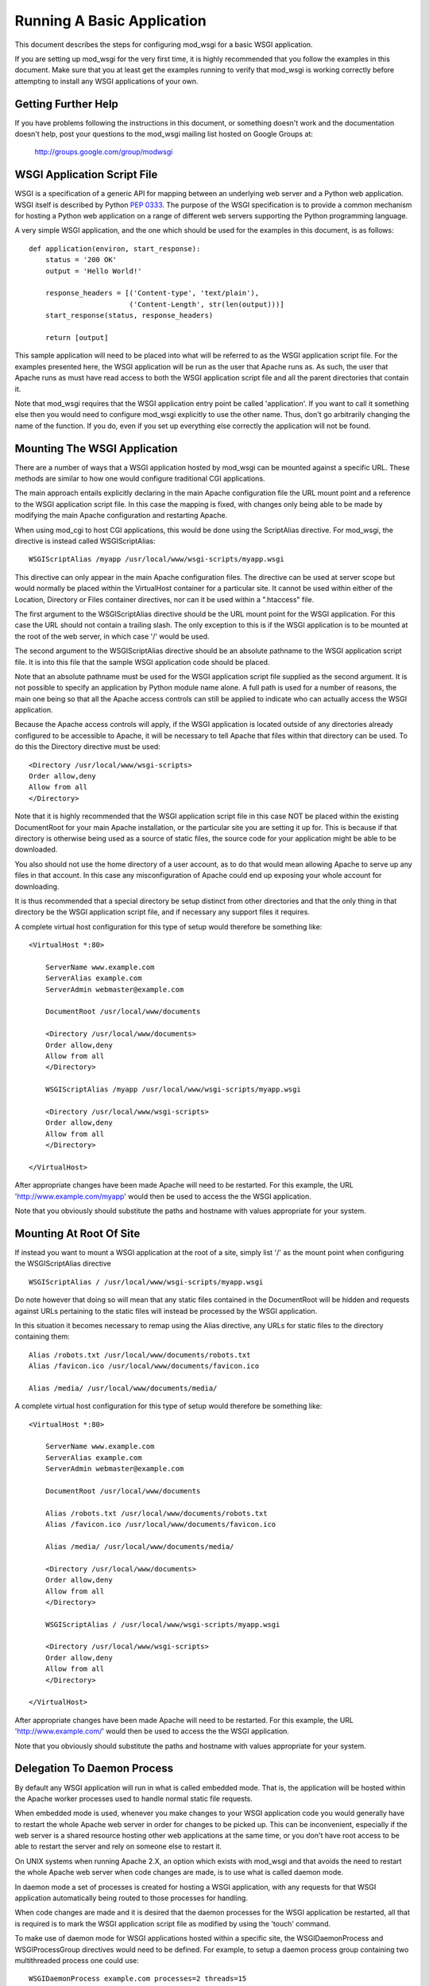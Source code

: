 ===========================
Running A Basic Application
===========================

This document describes the steps for configuring mod_wsgi for a basic
WSGI application.

If you are setting up mod_wsgi for the very first time, it is highly
recommended that you follow the examples in this document. Make sure that you
at least get the examples running to verify that mod_wsgi is working correctly
before attempting to install any WSGI applications of your own.

Getting Further Help
--------------------

If you have problems following the instructions in this document, or
something doesn't work and the documentation doesn't help, post your
questions to the mod_wsgi mailing list hosted on Google Groups at:

  http://groups.google.com/group/modwsgi

WSGI Application Script File
----------------------------

WSGI is a specification of a generic API for mapping between an underlying
web server and a Python web application. WSGI itself is described by Python
`PEP 0333 <http://www.python.org/dev/peps/pep-0333/>`_. The purpose of the
WSGI specification is to provide a common mechanism for hosting a Python
web application on a range of different web servers supporting the Python
programming language.

A very simple WSGI application, and the one which should be used for the
examples in this document, is as follows::

    def application(environ, start_response):
        status = '200 OK'
        output = 'Hello World!'
    
        response_headers = [('Content-type', 'text/plain'),
                            ('Content-Length', str(len(output)))]
        start_response(status, response_headers)
    
        return [output]

This sample application will need to be placed into what will be referred
to as the WSGI application script file. For the examples presented here,
the WSGI application will be run as the user that Apache runs as. As such,
the user that Apache runs as must have read access to both the WSGI
application script file and all the parent directories that contain it.

Note that mod_wsgi requires that the WSGI application entry point be called
'application'. If you want to call it something else then you would need to
configure mod_wsgi explicitly to use the other name. Thus, don't go
arbitrarily changing the name of the function. If you do, even if you set
up everything else correctly the application will not be found.

Mounting The WSGI Application
-----------------------------

There are a number of ways that a WSGI application hosted by mod_wsgi
can be mounted against a specific URL. These methods are similar to how
one would configure traditional CGI applications.

The main approach entails explicitly declaring in the main Apache
configuration file the URL mount point and a reference to the WSGI
application script file. In this case the mapping is fixed, with changes
only being able to be made by modifying the main Apache configuration and
restarting Apache.

When using mod_cgi to host CGI applications, this would be done using the
ScriptAlias directive. For mod_wsgi, the directive is instead called
WSGIScriptAlias::

    WSGIScriptAlias /myapp /usr/local/www/wsgi-scripts/myapp.wsgi

This directive can only appear in the main Apache configuration files. The
directive can be used at server scope but would normally be placed within
the VirtualHost container for a particular site. It cannot be used within
either of the Location, Directory or Files container directives, nor can it
be used within a ".htaccess" file.

The first argument to the WSGIScriptAlias directive should be the URL
mount point for the WSGI application. For this case the URL should not
contain a trailing slash. The only exception to this is if the WSGI
application is to be mounted at the root of the web server, in which case
'/' would be used.

The second argument to the WSGIScriptAlias directive should be an absolute
pathname to the WSGI application script file. It is into this file that
the sample WSGI application code should be placed.

Note that an absolute pathname must be used for the WSGI application script
file supplied as the second argument. It is not possible to specify an
application by Python module name alone. A full path is used for a number
of reasons, the main one being so that all the Apache access controls can
still be applied to indicate who can actually access the WSGI application.

Because the Apache access controls will apply, if the WSGI application is
located outside of any directories already configured to be accessible to
Apache, it will be necessary to tell Apache that files within that
directory can be used. To do this the Directory directive must be used::

    <Directory /usr/local/www/wsgi-scripts>
    Order allow,deny
    Allow from all
    </Directory>

Note that it is highly recommended that the WSGI application script file in
this case NOT be placed within the existing DocumentRoot for your main
Apache installation, or the particular site you are setting it up for. This
is because if that directory is otherwise being used as a source of static
files, the source code for your application might be able to be downloaded.

You also should not use the home directory of a user account, as to do
that would mean allowing Apache to serve up any files in that account. In
this case any misconfiguration of Apache could end up exposing your whole
account for downloading.

It is thus recommended that a special directory be setup distinct from
other directories and that the only thing in that directory be the WSGI
application script file, and if necessary any support files it requires.

A complete virtual host configuration for this type of setup would
therefore be something like::

    <VirtualHost *:80>

        ServerName www.example.com
        ServerAlias example.com
        ServerAdmin webmaster@example.com

        DocumentRoot /usr/local/www/documents

        <Directory /usr/local/www/documents>
        Order allow,deny
        Allow from all
        </Directory>

        WSGIScriptAlias /myapp /usr/local/www/wsgi-scripts/myapp.wsgi

        <Directory /usr/local/www/wsgi-scripts>
        Order allow,deny
        Allow from all
        </Directory>

    </VirtualHost>

After appropriate changes have been made Apache will need to be restarted.
For this example, the URL 'http://www.example.com/myapp' would then be used
to access the the WSGI application.

Note that you obviously should substitute the paths and hostname with
values appropriate for your system.

Mounting At Root Of Site
------------------------

If instead you want to mount a WSGI application at the root of a site,
simply list '/' as the mount point when configuring the WSGIScriptAlias
directive ::

    WSGIScriptAlias / /usr/local/www/wsgi-scripts/myapp.wsgi

Do note however that doing so will mean that any static files contained in
the DocumentRoot will be hidden and requests against URLs pertaining to
the static files will instead be processed by the WSGI application.

In this situation it becomes necessary to remap using the Alias directive,
any URLs for static files to the directory containing them::

    Alias /robots.txt /usr/local/www/documents/robots.txt
    Alias /favicon.ico /usr/local/www/documents/favicon.ico

    Alias /media/ /usr/local/www/documents/media/

A complete virtual host configuration for this type of setup would
therefore be something like::

    <VirtualHost *:80>

        ServerName www.example.com
        ServerAlias example.com
        ServerAdmin webmaster@example.com

        DocumentRoot /usr/local/www/documents

        Alias /robots.txt /usr/local/www/documents/robots.txt
        Alias /favicon.ico /usr/local/www/documents/favicon.ico

        Alias /media/ /usr/local/www/documents/media/

        <Directory /usr/local/www/documents>
        Order allow,deny
        Allow from all
        </Directory>

        WSGIScriptAlias / /usr/local/www/wsgi-scripts/myapp.wsgi

        <Directory /usr/local/www/wsgi-scripts>
        Order allow,deny
        Allow from all
        </Directory>

    </VirtualHost>

After appropriate changes have been made Apache will need to be restarted.
For this example, the URL 'http://www.example.com/' would then be used
to access the the WSGI application.

Note that you obviously should substitute the paths and hostname with
values appropriate for your system.

Delegation To Daemon Process
----------------------------

By default any WSGI application will run in what is called embedded mode.
That is, the application will be hosted within the Apache worker processes
used to handle normal static file requests.

When embedded mode is used, whenever you make changes to your WSGI
application code you would generally have to restart the whole Apache web
server in order for changes to be picked up. This can be inconvenient,
especially if the web server is a shared resource hosting other web
applications at the same time, or you don't have root access to be able to
restart the server and rely on someone else to restart it.

On UNIX systems when running Apache 2.X, an option which exists with
mod_wsgi and that avoids the need to restart the whole Apache web server
when code changes are made, is to use what is called daemon mode.

In daemon mode a set of processes is created for hosting a WSGI application,
with any requests for that WSGI application automatically being routed to
those processes for handling.

When code changes are made and it is desired that the daemon processes for
the WSGI application be restarted, all that is required is to mark the WSGI
application script file as modified by using the 'touch' command.

To make use of daemon mode for WSGI applications hosted within a specific
site, the WSGIDaemonProcess and WSGIProcessGroup directives would need to
be defined. For example, to setup a daemon process group containing two
multithreaded process one could use::

    WSGIDaemonProcess example.com processes=2 threads=15
    WSGIProcessGroup example.com

A complete virtual host configuration for this type of setup would
therefore be something like::

    <VirtualHost *:80>

        ServerName www.example.com
        ServerAlias example.com
        ServerAdmin webmaster@example.com

        DocumentRoot /usr/local/www/documents

        Alias /robots.txt /usr/local/www/documents/robots.txt
        Alias /favicon.ico /usr/local/www/documents/favicon.ico

        Alias /media/ /usr/local/www/documents/media/

        <Directory /usr/local/www/documents>
        Order allow,deny
        Allow from all
        </Directory>

        WSGIDaemonProcess example.com processes=2 threads=15 display-name=%{GROUP}
        WSGIProcessGroup example.com

        WSGIScriptAlias / /usr/local/www/wsgi-scripts/myapp.wsgi

        <Directory /usr/local/www/wsgi-scripts>
        Order allow,deny
        Allow from all
        </Directory>

    </VirtualHost>

After appropriate changes have been made Apache will need to be restarted.
For this example, the URL 'http://www.example.com/' would then be used
to access the the WSGI application.

Note that you obviously should substitute the paths and hostname with
values appropriate for your system.

As mentioned previously, the daemon processes will be shutdown and restarted
automatically if the WSGI application script file is modified.

For the sample application presented in this document the whole application
is in that file. For more complicated applications the WSGI application
script file will be merely an entry point to an application being imported
from other Python modules or packages. In this later case, although no
change may be required to the WSGI application script file itself, it can
still be touched to trigger restarting of the daemon processes in the event
that any code in the separate modules or packages is changed.

Note that only requests for the WSGI application are handled within the
context of the daemon processes. Any requests for static files are still
handled within the Apache worker processes.

Debugging Any Problems
----------------------

To debug any problems one should take note of the type of error response
being returned, but more importantly one should look at the Apache error
logs for more detailed descriptions of a specific problem.

Being new to mod_wsgi it is highly recommended that the default Apache
LogLevel be increased from 'warn' to 'info'::

    LogLevel info

When this is done mod_wsgi will output additional information regarding
when daemon processes are created, when Python sub interpreters related
to a group of WSGI applications are created and when WSGI application
script files are loaded and/or reloaded. This information can be quite
valuable in determining what problem may be occuring.

Note that where the LogLevel directive may have been defined both in and
outside of a VirualHost directive, due to the VirtualHost declaring its
own error logs, both instances of the LogLevel directive should be changed.

This is because although the virtual host may have its own error log, some
information is still logged to the main Apache error log and the LogLevel
directive outside of the virtual host context needs to be changed for that
additional information to be recorded.

In other words, even if the VirtualHost has its own error log file, also
look in the main Apache error log file for information as well.

Further Configuration Information
---------------------------------

For further details on how to configure mod_wsgi to run your specific WSGI
application, see:

* :doc:`../configuration-guides/index`
* :doc:`../configuration-directives/index`

Documentation is also provided for using mod_wsgi with some of the common
Python web frameworks and applications:

* :doc:`../integration-guides/index`
